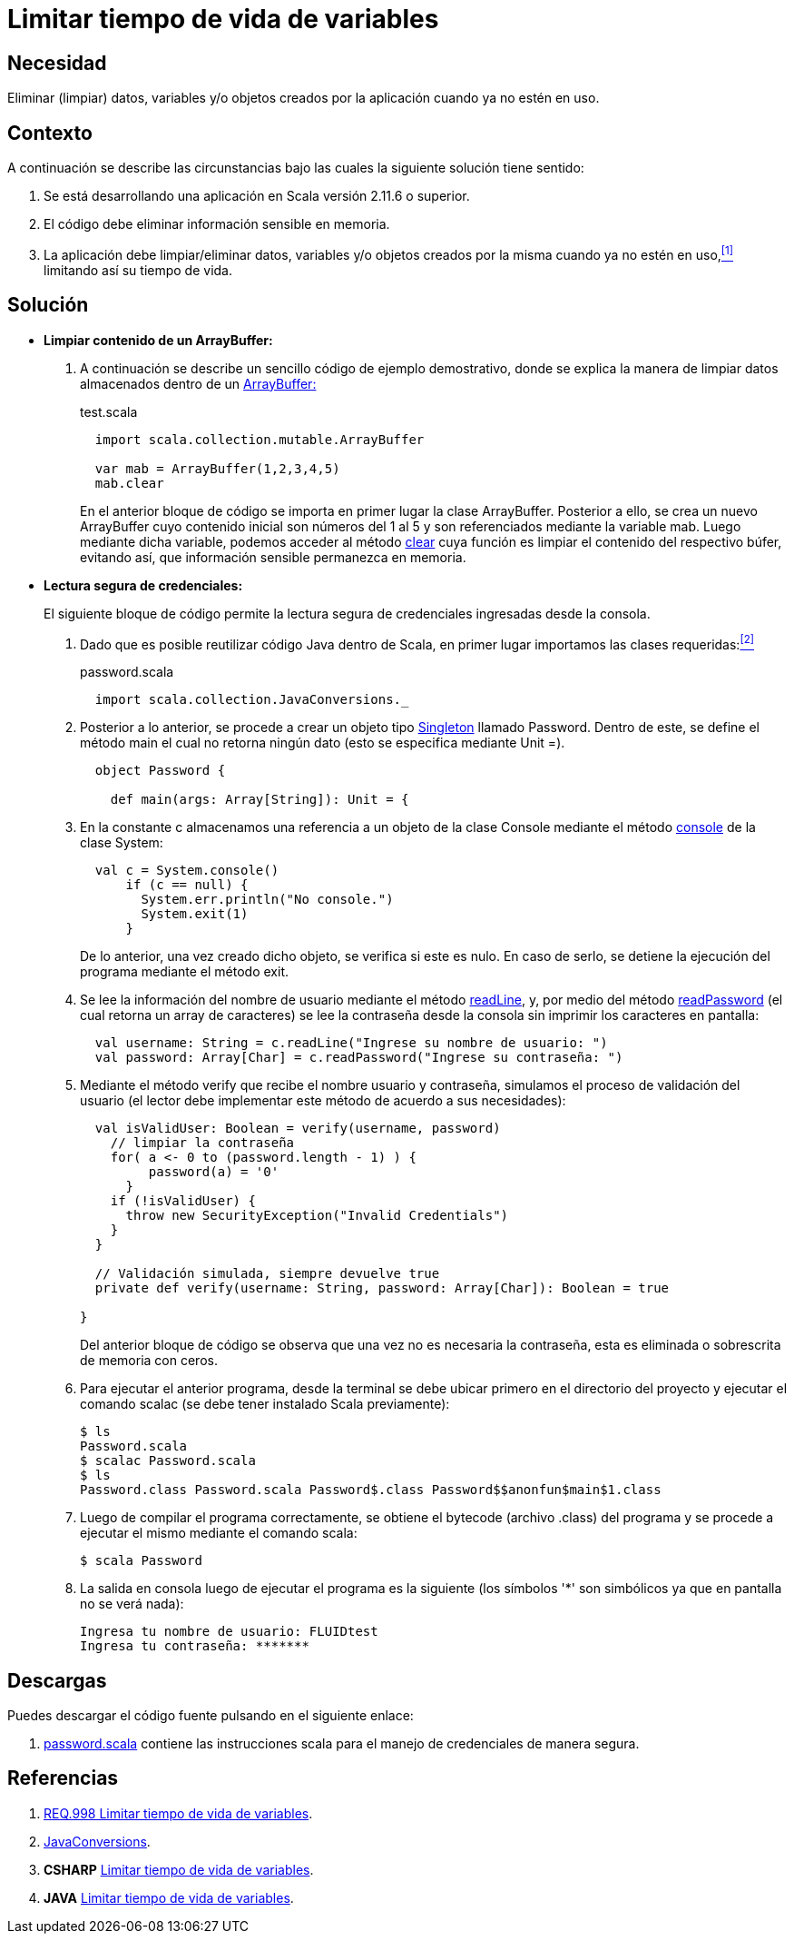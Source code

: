 :slug: defends/scala/limitar-vida-variable/
:category: scala
:description: Nuestros ethical hackers explican cómo evitar vulnerabilidades de seguridad mediante la creación, manipulación y eliminación correcta de variables u objetos dentro de un programa Scala, evitando que información disponible en memoria pueda ser capturada por usuarios no autorizados.
:keywords: scala, datos sensibles, datos confidenciales, lectura segura, memoria, tiempo de vida.
:defends: yes

= Limitar tiempo de vida de variables

== Necesidad

Eliminar (limpiar) datos, variables
y/o objetos creados por la aplicación
cuando ya no estén en uso.

== Contexto

A continuación se describe las circunstancias
bajo las cuales la siguiente solución tiene sentido:

. Se está desarrollando una aplicación en +Scala+ versión +2.11.6+ o superior.
. El código debe eliminar información sensible en memoria.
. La aplicación debe limpiar/eliminar datos, variables
y/o objetos creados por la misma cuando ya no estén en uso,<<r1,^[1]^>>
limitando así su tiempo de vida.

== Solución

* *Limpiar contenido de un +ArrayBuffer+:*

. A continuación se describe un sencillo código de ejemplo demostrativo,
donde se explica la manera de limpiar datos almacenados
dentro de un link:http://www.scala-lang.org/api/2.8.1/scala/collection/mutable/ArrayBuffer.html[+ArrayBuffer:+]
+
.test.scala
[source, scala, linenums]
----
  import scala.collection.mutable.ArrayBuffer

  var mab = ArrayBuffer(1,2,3,4,5)
  mab.clear
----
+
En el anterior bloque de código
se importa en primer lugar la clase +ArrayBuffer+.
Posterior a ello, se crea un nuevo +ArrayBuffer+
cuyo contenido inicial son números del 1 al 5
y son referenciados mediante la variable +mab+.
Luego mediante dicha variable,
podemos acceder al método link:http://www.scala-lang.org/api/2.7.4/scala/collection/mutable/ArrayBuffer.html#clear%28%29[+clear+]
cuya función es limpiar el contenido del respectivo búfer,
evitando así, que información sensible permanezca en memoria.

* *Lectura segura de credenciales:*
+
El siguiente bloque de código
permite la lectura segura de credenciales
ingresadas desde la consola.

. Dado que es posible reutilizar código +Java+ dentro de +Scala+,
en primer lugar importamos las clases requeridas:<<r2,^[2]^>>
+
.password.scala
[source, scala, linenums]
----
  import scala.collection.JavaConversions._
----
. Posterior a lo anterior,
se procede a crear un objeto tipo link:https://en.wikipedia.org/wiki/Singleton_pattern[+Singleton+] llamado +Password+.
Dentro de este, se define el método +main+
el cual no retorna ningún dato
(esto se especifica mediante +Unit =+).
+
[source, scala, linenums]
----
  object Password {

    def main(args: Array[String]): Unit = {
----
. En la constante +c+
almacenamos una referencia a un objeto de la clase +Console+
mediante el método link:https://docs.oracle.com/javase/7/docs/api/java/lang/System.html#console()[+console+] de la clase +System+:
+
[source, scala, linenums]
----
  val c = System.console()
      if (c == null) {
        System.err.println("No console.")
        System.exit(1)
      }
----
+
De lo anterior, una vez creado dicho objeto,
se verifica si este es nulo.
En caso de serlo,
se detiene la ejecución del programa
mediante el método +exit+.

. Se lee la información del nombre de usuario
mediante el método link:https://docs.oracle.com/javase/7/docs/api/java/io/Console.html#readLine()[+readLine+],
y, por medio del método link:https://docs.oracle.com/javase/7/docs/api/java/io/Console.html#readPassword()[+readPassword+]
(el cual retorna un +array+ de caracteres)
se lee la contraseña desde la consola
sin imprimir los caracteres en pantalla:
+
[source, scala, linenums]
----
  val username: String = c.readLine("Ingrese su nombre de usuario: ")
  val password: Array[Char] = c.readPassword("Ingrese su contraseña: ")
----
. Mediante el método +verify+ que recibe el nombre usuario y contraseña,
simulamos el proceso de validación del usuario
(el lector debe implementar este método de acuerdo a sus necesidades):
+
[source, scala, linenums]
----
  val isValidUser: Boolean = verify(username, password)
    // limpiar la contraseña
    for( a <- 0 to (password.length - 1) ) {
         password(a) = '0'
      }
    if (!isValidUser) {
      throw new SecurityException("Invalid Credentials")
    }
  }

  // Validación simulada, siempre devuelve true
  private def verify(username: String, password: Array[Char]): Boolean = true

}
----
+
Del anterior bloque de código
se observa que una vez no es necesaria la contraseña,
esta es eliminada o sobrescrita de memoria con ceros.

. Para ejecutar el anterior programa,
desde la terminal se debe ubicar primero en el directorio del proyecto
y ejecutar el comando +scalac+
(se debe tener instalado +Scala+ previamente):
+
[source, bash, linenums]
----
$ ls
Password.scala
$ scalac Password.scala
$ ls
Password.class Password.scala Password$.class Password$$anonfun$main$1.class
----
. Luego de compilar el programa correctamente,
se obtiene el +bytecode+ (archivo +.class+) del programa
y se procede a ejecutar el mismo mediante el comando +scala+:
+
[source, bash, linenums]
----
$ scala Password
----
. La salida en consola luego de ejecutar el programa es la siguiente
(los símbolos '*' son simbólicos ya que en pantalla no se verá nada):
+
[source, bash, linenums]
----
Ingresa tu nombre de usuario: FLUIDtest
Ingresa tu contraseña: *******
----

== Descargas

Puedes descargar el código fuente
pulsando en el siguiente enlace:

. [button]#link:src/password.scala[password.scala]# contiene
las instrucciones +scala+ para el manejo de credenciales de manera segura.

== Referencias

. [[r1]] link:../../../rules/998/[REQ.998 Limitar tiempo de vida de variables].
. [[r2]] link:http://www.scala-lang.org/api/2.9.3/scala/collection/JavaConversions$.html[JavaConversions].
. *+CSHARP+* link:../../csharp/limitar-vida-variable/[Limitar tiempo de vida de variables].
. *+JAVA+* link:../../java/limitar-vida-variable/[Limitar tiempo de vida de variables].
